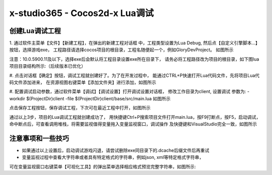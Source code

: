 x-studio365 - Cocos2d-x Lua调试
===============================

------------
创建Lua调试工程
------------
1. 通过软件主菜单【文件】【新建工程】，在弹出的新建工程对话框
中，工程类型设置为Lua Debug, 然后点【自定义引擎脚本…】按钮，选择游戏exe，
工程路径请选择cocos项目的根目录，工程名随便起一个，例如GloryDevProject。
如图所示

注意：10.0.5900.11及以下，选择exe后会默认将工程目录设置exe所在目录下，
请务必将工程路径改为项目的根目录，如下图lua项目目录结构所示:（后续版本已优化）

#. 点击对话框【确定】按钮，调试工程就创建好了。为了在开发过程中，
能通过CTRL+P快速打开Lua代码文件，先将项目Lua代码文件添加进来，
在资源视图右键菜单【添加文件夹】进行添加，如图所示

#. 配置调试启动参数，通过软件菜单【调试】【调试设置】打开调试设置对话框，
修改工作目录为client, 设置调试 参数为:
-workdir $(ProjectDir)client -file $(ProjectDir)client/base/src/main.lua
如图所示

点击保存工程按钮，保存调试工程，下次可在最近工程中打开，如图所示


通过以上3步，项目的Lua调试工程就创建成功了，
用快捷键Ctrl+P搜索项目文件打开main.lua，按F9打断点，按F5，启动调试，
命中断点后，可查看调用堆栈，将需要监视值得变量拖入变量监视窗口，调试操作
及快捷键和VisualStudio完全一致，如图所示

------------
注意事项和一些技巧
------------

* 如果通过以上设置后，启动调试游戏闪退，请尝试删除exe同目录下的.dcache后缀文件后再重试

* 变量监视过程中查看大字符串或者具有特定格式的字符串，例如json, xml等特定格式字符串，
可在变量监视窗口右键菜单【可视化工具】的弹出菜单选择相应格式预览完整字符串，如图所示:
